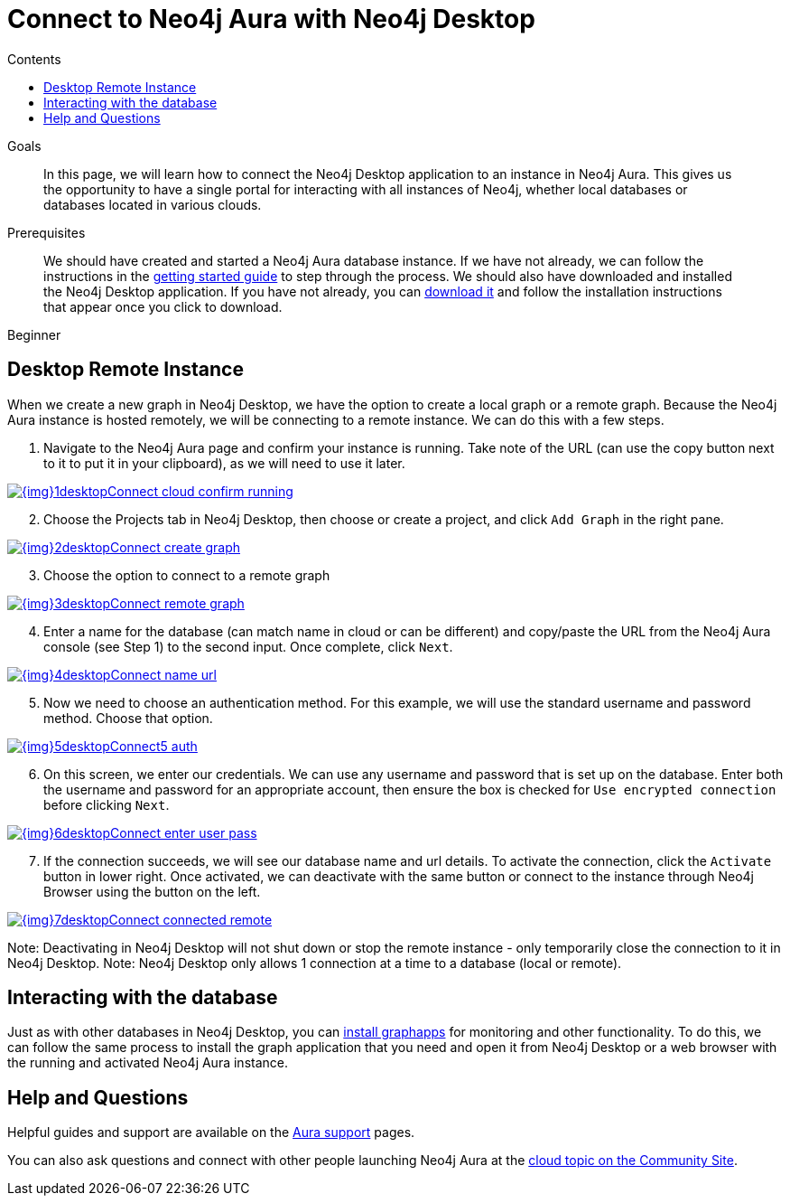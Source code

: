 = Connect to Neo4j Aura with Neo4j Desktop
:slug: aura-connect-neo4j-desktop
:level: Beginner
:section: Neo4j Cloud DBaaS
:section-link: aura-cloud-dbaas
:sectanchors:
:toc:
:toc-title: Contents
:toclevels: 1

.Goals
[abstract]
In this page, we will learn how to connect the Neo4j Desktop application to an instance in Neo4j Aura.
This gives us the opportunity to have a single portal for interacting with all instances of Neo4j, whether local databases or databases located in various clouds.

.Prerequisites
[abstract]
We should have created and started a Neo4j Aura database instance.
If we have not already, we can follow the instructions in the link:https://aura.support.neo4j.com/hc/en-us/articles/360037562253-Working-with-Neo4j-Aura[getting started guide^] to step through the process.
We should also have downloaded and installed the Neo4j Desktop application.
If you have not already, you can https://neo4j.com/download/[download it^] and follow the installation instructions that appear once you click to download.

[role=expertise]
{level}

[#aura-desktop]
== Desktop Remote Instance

When we create a new graph in Neo4j Desktop, we have the option to create a local graph or a remote graph. Because the Neo4j Aura instance is hosted remotely, we will be connecting to a remote instance. We can do this with a few steps.

1. Navigate to the Neo4j Aura page and confirm your instance is running. Take note of the URL (can use the copy button next to it to put it in your clipboard), as we will need to use it later.

image::{img}1desktopConnect_cloud_confirm_running.jpg[link="{img}1desktopConnect_cloud_confirm_running.jpg",role="popup-link"]

[start=2]
2. Choose the Projects tab in Neo4j Desktop, then choose or create a project, and click `Add Graph` in the right pane.

image::{img}2desktopConnect_create_graph.jpg[link="{img}2desktopConnect_create_graph.jpg",role="popup-link"]

[start=3]
3. Choose the option to connect to a remote graph

image::{img}3desktopConnect_remote_graph.jpg[link="{img}3desktopConnect_remote_graph.jpg",role="popup-link"]

[start=4]
4. Enter a name for the database (can match name in cloud or can be different) and copy/paste the URL from the Neo4j Aura console (see Step 1) to the second input. Once complete, click `Next`.

image::{img}4desktopConnect_name_url.jpg[link="{img}4desktopConnect_name_url.jpg",role="popup-link"]

[start=5]
5. Now we need to choose an authentication method. For this example, we will use the standard username and password method. Choose that option.

image::{img}5desktopConnect5_auth.jpg[link="{img}5desktopConnect5_auth.jpg",role="popup-link"]

[start=6]
6. On this screen, we enter our credentials. We can use any username and password that is set up on the database. Enter both the username and password for an appropriate account, then ensure the box is checked for `Use encrypted connection` before clicking `Next`.

image::{img}6desktopConnect_enter_user_pass.jpg[link="{img}6desktopConnect_enter_user_pass.jpg",role="popup-link"]

[start=7]
7. If the connection succeeds, we will see our database name and url details. To activate the connection, click the `Activate` button in lower right. Once activated, we can deactivate with the same button or connect to the instance through Neo4j Browser using the button on the left.

image::{img}7desktopConnect_connected_remote.jpg[link="{img}7desktopConnect_connected_remote.jpg",role="popup-link"]

Note: Deactivating in Neo4j Desktop will not shut down or stop the remote instance - only temporarily close the connection to it in Neo4j Desktop.
Note: Neo4j Desktop only allows 1 connection at a time to a database (local or remote).

[#aura-desktop-interact]
== Interacting with the database

Just as with other databases in Neo4j Desktop, you can https://install.graphapp.io[install graphapps^] for monitoring and other functionality. To do this, we can follow the same process to install the graph application that you need and open it from Neo4j Desktop or a web browser with the running and activated Neo4j Aura instance.

[#aura-help]
== Help and Questions

Helpful guides and support are available on the link:https://aura.support.neo4j.com/hc/en-us[Aura support^] pages.

You can also ask questions and connect with other people launching Neo4j Aura at the
https://community.neo4j.com/c/neo4j-graph-platform/cloud[cloud topic on the Community Site^].
